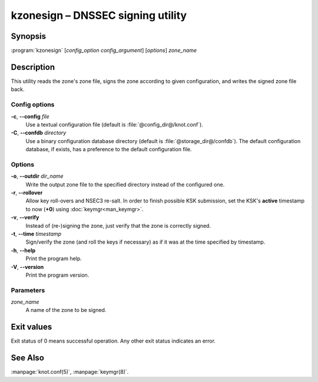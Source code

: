 .. highlight:: console

kzonesign – DNSSEC signing utility
==================================

Synopsis
--------

:program:`kzonesign` [*config_option* *config_argument*] [*options*] *zone_name*

Description
-----------

This utility reads the zone's zone file, signs the zone according to given
configuration, and writes the signed zone file back.

Config options
..............

**-c**, **--config** *file*
  Use a textual configuration file (default is :file:`@config_dir@/knot.conf`).

**-C**, **--confdb** *directory*
  Use a binary configuration database directory (default is :file:`@storage_dir@/confdb`).
  The default configuration database, if exists, has a preference to the default
  configuration file.

Options
.......

**-o**, **--outdir** *dir_name*
  Write the output zone file to the specified directory instead of the configured one.

**-r**, **--rollover**
  Allow key roll-overs and NSEC3 re-salt. In order to finish possible KSK submission,
  set the KSK's **active** timestamp to now (**+0**) using :doc:`keymgr<man_keymgr>`.

**-v**, **--verify**
  Instead of (re-)signing the zone, just verify that the zone is correctly signed.

**-t**, **--time** *timestamp*
  Sign/verify the zone (and roll the keys if necessary) as if it was at the time
  specified by timestamp.

**-h**, **--help**
  Print the program help.

**-V**, **--version**
  Print the program version.

Parameters
..........

*zone_name*
  A name of the zone to be signed.

Exit values
-----------

Exit status of 0 means successful operation. Any other exit status indicates
an error.

See Also
--------

:manpage:`knot.conf(5)`, :manpage:`keymgr(8)`.
